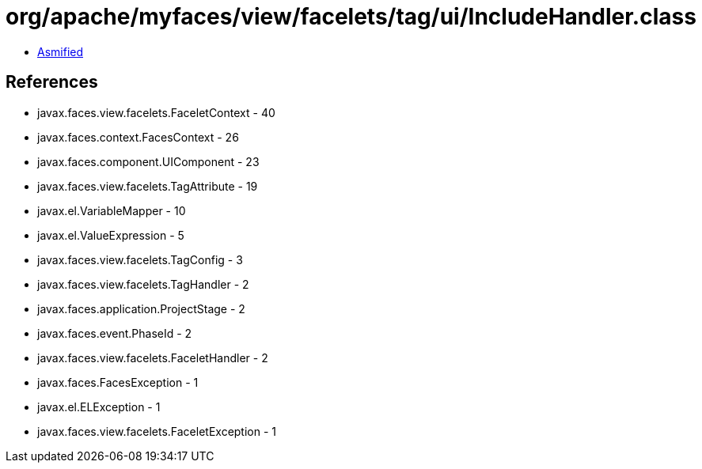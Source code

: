 = org/apache/myfaces/view/facelets/tag/ui/IncludeHandler.class

 - link:IncludeHandler-asmified.java[Asmified]

== References

 - javax.faces.view.facelets.FaceletContext - 40
 - javax.faces.context.FacesContext - 26
 - javax.faces.component.UIComponent - 23
 - javax.faces.view.facelets.TagAttribute - 19
 - javax.el.VariableMapper - 10
 - javax.el.ValueExpression - 5
 - javax.faces.view.facelets.TagConfig - 3
 - javax.faces.view.facelets.TagHandler - 2
 - javax.faces.application.ProjectStage - 2
 - javax.faces.event.PhaseId - 2
 - javax.faces.view.facelets.FaceletHandler - 2
 - javax.faces.FacesException - 1
 - javax.el.ELException - 1
 - javax.faces.view.facelets.FaceletException - 1
